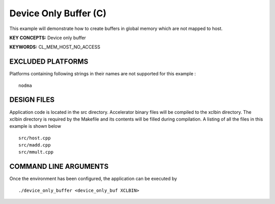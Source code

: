 Device Only Buffer (C)
======================

This example will demonstrate how to create buffers in global memory which are not mapped to host.

**KEY CONCEPTS:** Device only buffer

**KEYWORDS:** CL_MEM_HOST_NO_ACCESS

EXCLUDED PLATFORMS
------------------

Platforms containing following strings in their names are not supported for this example :

::

   nodma

DESIGN FILES
------------

Application code is located in the src directory. Accelerator binary files will be compiled to the xclbin directory. The xclbin directory is required by the Makefile and its contents will be filled during compilation. A listing of all the files in this example is shown below

::

   src/host.cpp
   src/madd.cpp
   src/mmult.cpp
   
COMMAND LINE ARGUMENTS
----------------------

Once the environment has been configured, the application can be executed by

::

   ./device_only_buffer <device_only_buf XCLBIN>

